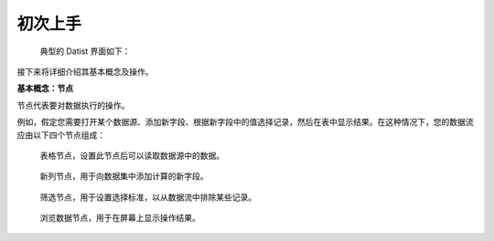 ﻿.. the frist doc for datist


初次上手
=====================
 典型的 Datist 界面如下：

.. figure:: images/first_01.png
     :align: center
     :figwidth: 100% 
     :name: plate 

接下来将详细介绍其基本概念及操作。

**基本概念：节点**

节点代表要对数据执行的操作。

例如，假定您需要打开某个数据源、添加新字段、根据新字段中的值选择记录，然后在表中显示结果。在这种情况下，您的数据流应由以下四个节点组成：

.. figure:: images/first_02.png
     :align: center
     :figwidth: 100% 
     :name: plate 	 
	 
   表格节点，设置此节点后可以读取数据源中的数据。

.. figure:: images/first_03.png
     :align: center
     :figwidth: 100% 
     :name: plate 	
	 
   新列节点，用于向数据集中添加计算的新字段。 

.. figure:: images/first_04.png
     :align: center
     :figwidth: 100% 
     :name: plate 	 
	 
   筛选节点，用于设置选择标准，以从数据流中排除某些记录。 

.. figure:: images/first_05.png
     :align: center
     :figwidth: 100% 
     :name: plate 	 
  
   浏览数据节点，用于在屏幕上显示操作结果。 

 